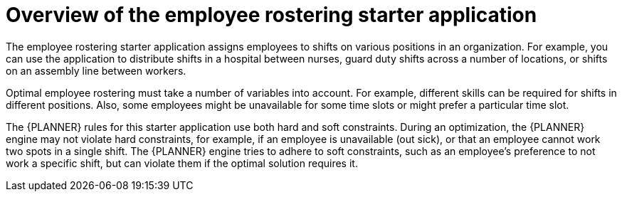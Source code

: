 [id='optashift-ER-overview-con']
= Overview of the employee rostering starter application

The employee rostering starter application assigns employees to shifts on various positions in an organization. For example, you can use the application to distribute shifts in a hospital between nurses, guard duty shifts across a number of locations, or shifts on an assembly line between workers.

Optimal employee rostering must take a number of variables into account. For example, different skills can be required for shifts in different positions. Also, some employees might be unavailable for some time slots or might prefer a particular time slot.

The {PLANNER} rules for this starter application use both hard and soft constraints. During an optimization, the {PLANNER} engine may not violate hard constraints, for example, if an employee is unavailable (out sick), or that an employee cannot work two spots in a single shift. The {PLANNER} engine tries to adhere to soft constraints, such as an employee’s preference to not work a specific shift, but can violate them if the optimal solution requires it.
